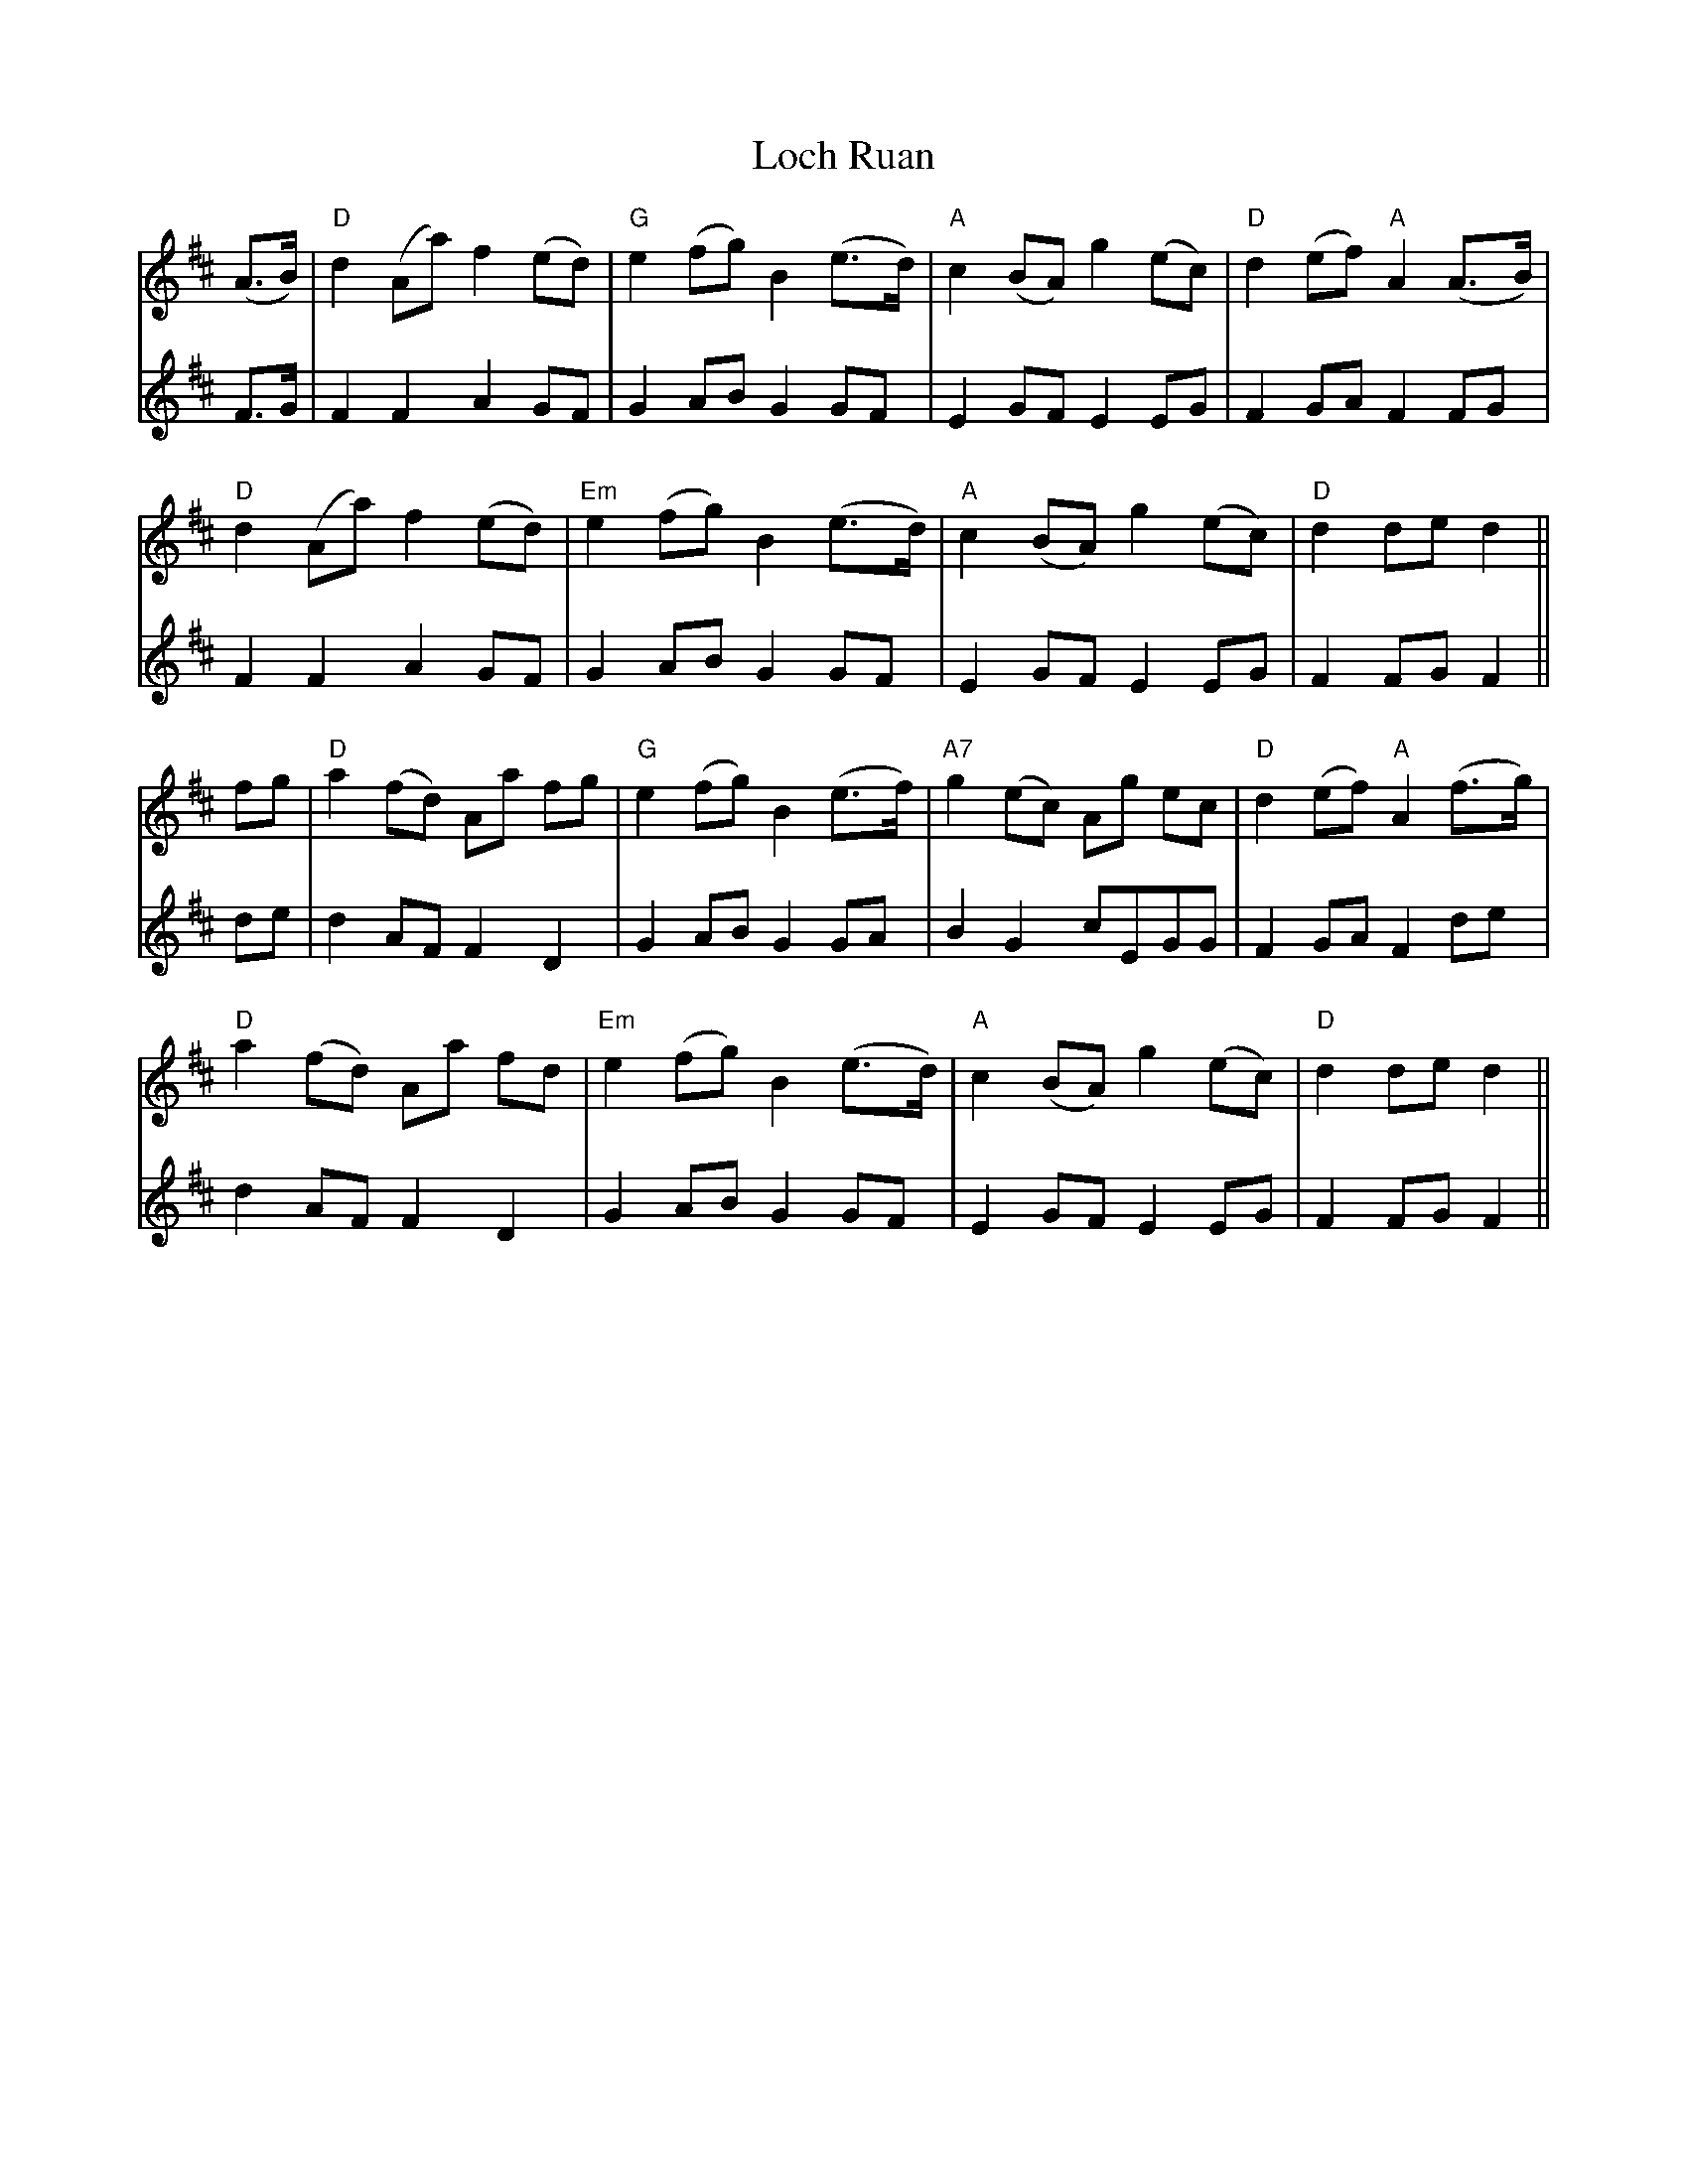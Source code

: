 X: 23926
T: Loch Ruan
R: march
M: 
K: Dmajor
V:1
(A>B)|"D"d2 (Aa) f2 (ed)|"G"e2 (fg) B2 (e>d)|"A"c2 (BA) g2 (ec)|"D"d2 (ef) "A"A2 (A>B)|
V:2
F>G|F2 F2 A2 GF|G2 AB G2 GF|E2 GF E2 EG|F2 GA F2 FG|
V:1
"D"d2 (Aa) f2 (ed)|"Em"e2 (fg) B2 (e>d)|"A"c2 (BA) g2 (ec)|"D"d2 de d2||
V:2
F2 F2 A2 GF|G2 AB G2 GF|E2 GF E2 EG|F2 FG F2||
V:1
fg|"D"a2 (fd) Aa fg|"G"e2 (fg) B2 (e>f)|"A7"g2 (ec) Ag ec|"D"d2 (ef) "A"A2 (f>g)|
V:2
de|d2 AF F2 D2|G2 AB G2 GA|B2 G2 cEGG|F2 GA F2 de|
V:1
"D"a2 (fd) Aa fd|"Em"e2 (fg) B2 (e>d)|"A"c2 (BA) g2 (ec)|"D"d2 de d2||
V:2
d2 AF F2 D2|G2 AB G2 GF|E2 GF E2 EG|F2 FG F2||

